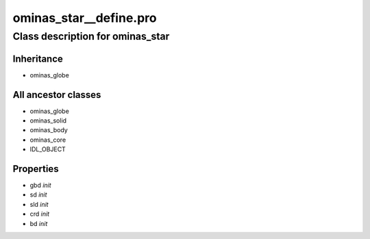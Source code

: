 ominas\_star\_\_define.pro
===================================================================================================















Class description for ominas\_star
___________________________________________________________________________________________________________





Inheritance
-----------


- ominas\_globe





All ancestor classes
--------------------


- ominas\_globe

- ominas\_solid

- ominas\_body

- ominas\_core

- IDL\_OBJECT











Properties
----------


- gbd *init* 



- sd *init* 



- sld *init* 



- crd *init* 



- bd *init* 
























